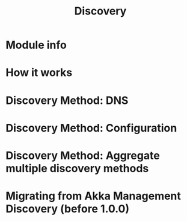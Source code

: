 #+TITLE: Discovery
#+VERSION: 2.6.15
#+STARTUP: overview
#+STARTUP: entitiespretty

* Module info
* How it works
* Discovery Method: DNS
* Discovery Method: Configuration
* Discovery Method: Aggregate multiple discovery methods
* Migrating from Akka Management Discovery (before 1.0.0)
